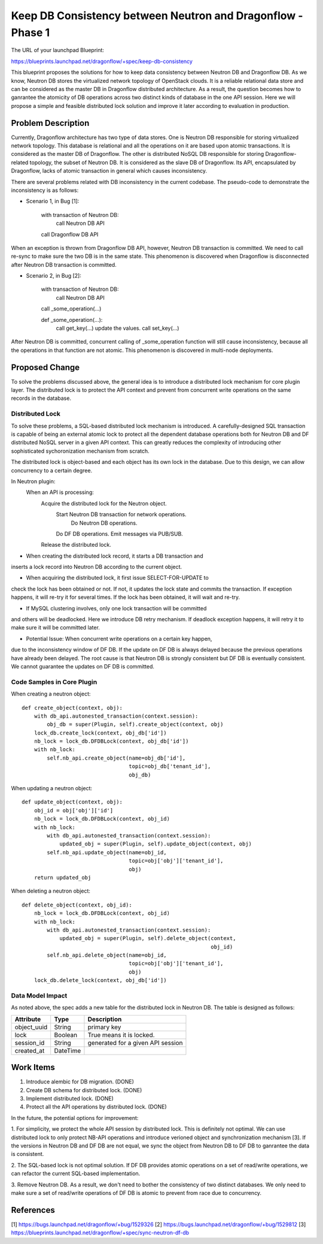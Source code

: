 ..
 This work is licensed under a Creative Commons Attribution 3.0 Unported
 License.

 http://creativecommons.org/licenses/by/3.0/legalcode

============================================================
Keep DB Consistency between Neutron and Dragonflow - Phase 1
============================================================

The URL of your launchpad Blueprint:

https://blueprints.launchpad.net/dragonflow/+spec/keep-db-consistency

This blueprint proposes the solutions for how to keep data consistency between
Neutron DB and Dragonflow DB. As we know, Neutron DB stores the virtualized
network topology of OpenStack clouds. It is a reliable relational data store
and can be considered as the master DB in Dragonflow distributed architecture.
As a result, the question becomes how to ganrantee the atomicity of DB
operations across two distinct kinds of database in the one API session.
Here we will propose a simple and feasible distributed lock solution and
improve it later according to evaluation in production.


Problem Description
===================

Currently, Dragonflow architecture has two type of data stores. One is Neutron
DB responsible for storing virtualized network topology. This database is
relational and all the operations on it are based upon atomic transactions.
It is considered as the master DB of Dragonflow. The other is distributed NoSQL
DB responsible for storing Dragonflow-related topology, the subset of Neutron
DB. It is considered as the slave DB of Dragonflow. Its API, encapsulated by
Dragonflow, lacks of atomic transaction in general which causes inconsistency.

There are several problems related with DB inconsistency in the current
codebase. The pseudo-code to demonstrate the inconsistency is as follows:

* Scenario 1, in Bug [1]:

    with transaction of Neutron DB:
        call Neutron DB API
    call Dragonflow DB API

When an exception is thrown from Dragonflow DB API, however, Neutron DB
transaction is committed. We need to call re-sync to make sure the two DB is
in the same state. This phenomenon is discovered when Dragonflow is
disconnected after Neutron DB transaction is committed.

* Scenario 2, in Bug [2]:

    with transaction of Neutron DB:
        call Neutron DB API
    call _some_operation(...)

    def _some_operation(...):
        call get_key(...)
        update the values.
        call set_key(...)

After Neutron DB is committed, concurrent calling of _some_operation function
will still cause inconsistency, because all the operations in that function are
not atomic. This phenomenon is discovered in multi-node deployments.

Proposed Change
===============

To solve the problems discussed above, the general idea is to introduce a
distributed lock mechanism for core plugin layer. The distributed lock is to
protect the API context and prevent from concurrent write operations on the
same records in the database.

Distributed Lock
----------------

To solve these problems, a SQL-based distributed lock mechanism is introduced.
A carefully-designed SQL transaction is capable of being an external atomic
lock to protect all the dependent database operations both for Neutron DB and
DF distributed NoSQL server in a given API context. This can greatly reduces
the complexity of introducing other sophisticated sychoronization mechanism
from scratch.

The distributed lock is object-based and each object has its own lock in the
database. Due to this design, we can allow concurrency to a certain degree.

In Neutron plugin:
    When an API is processing:
        Acquire the distributed lock for the Neutron object.
            Start Neutron DB transaction for network operations.
                Do Neutron DB operations.
            Do DF DB operations.
            Emit messages via PUB/SUB.
        Release the distributed lock.

* When creating the distributed lock record, it starts a DB transaction and
inserts a lock record into Neutron DB according to the current object.

* When acquiring the distributed lock, it first issue SELECT-FOR-UPDATE to
check the lock has been obtained or not. If not, it updates the lock state
and commits the transaction. If exception happens, it will re-try it for
several times. If the lock has been obtained, it will wait and re-try.

* If MySQL clustering involves, only one lock transaction will be committed
and others will be deadlocked. Here we introduce DB retry mechanism.
If deadlock exception happens, it will retry it to make sure it will be
committed later.

* Potential Issue: When concurrent write operations on a certain key happen,
due to the inconsistency window of DF DB. If the update on DF DB is always
delayed because the previous operations have already been delayed.
The root cause is that Neutron DB is strongly consistent but DF DB is
eventually consistent. We cannot guarantee the updates on DF DB is committed.

Code Samples in Core Plugin
---------------------------

When creating a neutron object::

    def create_object(context, obj):
        with db_api.autonested_transaction(context.session):
            obj_db = super(Plugin, self).create_object(context, obj)
        lock_db.create_lock(context, obj_db['id'])
        nb_lock = lock_db.DFDBLock(context, obj_db['id'])
        with nb_lock:
            self.nb_api.create_object(name=obj_db['id'],
                                      topic=obj_db['tenant_id'],
                                      obj_db)

When updating a neutron object::

    def update_object(context, obj):
        obj_id = obj['obj']['id']
        nb_lock = lock_db.DFDBLock(context, obj_id)
        with nb_lock:
            with db_api.autonested_transaction(context.session):
                updated_obj = super(Plugin, self).update_object(context, obj)
            self.nb_api.update_object(name=obj_id,
                                      topic=obj['obj']['tenant_id'],
                                      obj)
        return updated_obj

When deleting a neutron object::

    def delete_object(context, obj_id):
        nb_lock = lock_db.DFDBLock(context, obj_id)
        with nb_lock:
            with db_api.autonested_transaction(context.session):
                updated_obj = super(Plugin, self).delete_object(context,
                                                                obj_id)
            self.nb_api.delete_object(name=obj_id,
                                      topic=obj['obj']['tenant_id'],
                                      obj)
        lock_db.delete_lock(context, obj_db['id'])

Data Model Impact
-----------------

As noted above, the spec adds a new table for the distributed lock in Neutron
DB. The table is designed as follows:

.. csv-table::
    :header: Attribute,Type,Description

    object_uuid, String, primary key
    lock, Boolean, True means it is locked.
    session_id, String, generated for a given API session
    created_at, DateTime

Work Items
==========

1. Introduce alembic for DB migration. (DONE)
2. Create DB schema for distributed lock. (DONE)
3. Implement distributed lock. (DONE)
4. Protect all the API operations by distributed lock. (DONE)

In the future, the potential options for improvement:

1. For simplicity, we protect the whole API session by distributed lock.
This is definitely not optimal. We can use distributed lock to only protect
NB-API operations and introduce verioned object and synchronization
mechanism [3]. If the versions in Neutron DB and DF DB are not equal,
we sync the object from Neutron DB to DF DB to ganrantee the data is
consistent.

2. The SQL-based lock is not optimal solution. If DF DB provides
atomic operations on a set of read/write operations, we can refactor
the current SQL-based implementation.

3. Remove Neutron DB. As a result, we don't need to bother the consistency
of two distinct databases. We only need to make sure a set of read/write
operations of DF DB is atomic to prevent from race due to concurrency.

References
==========

[1] https://bugs.launchpad.net/dragonflow/+bug/1529326
[2] https://bugs.launchpad.net/dragonflow/+bug/1529812
[3] https://blueprints.launchpad.net/dragonflow/+spec/sync-neutron-df-db 
